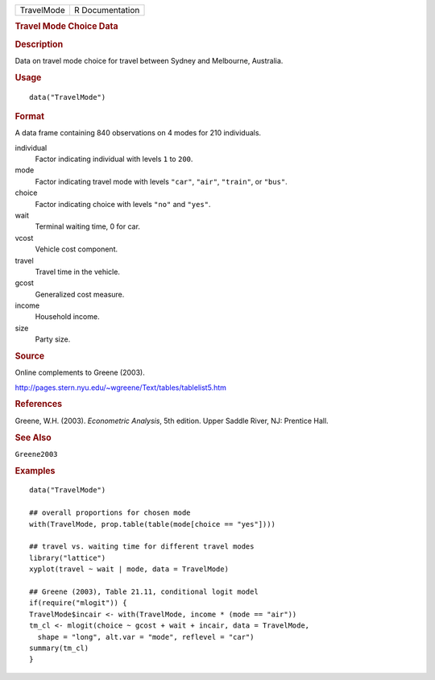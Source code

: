 .. container::

   ========== ===============
   TravelMode R Documentation
   ========== ===============

   .. rubric:: Travel Mode Choice Data
      :name: travel-mode-choice-data

   .. rubric:: Description
      :name: description

   Data on travel mode choice for travel between Sydney and Melbourne,
   Australia.

   .. rubric:: Usage
      :name: usage

   ::

      data("TravelMode")

   .. rubric:: Format
      :name: format

   A data frame containing 840 observations on 4 modes for 210
   individuals.

   individual
      Factor indicating individual with levels ``1`` to ``200``.

   mode
      Factor indicating travel mode with levels ``"car"``, ``"air"``,
      ``"train"``, or ``"bus"``.

   choice
      Factor indicating choice with levels ``"no"`` and ``"yes"``.

   wait
      Terminal waiting time, 0 for car.

   vcost
      Vehicle cost component.

   travel
      Travel time in the vehicle.

   gcost
      Generalized cost measure.

   income
      Household income.

   size
      Party size.

   .. rubric:: Source
      :name: source

   Online complements to Greene (2003).

   http://pages.stern.nyu.edu/~wgreene/Text/tables/tablelist5.htm

   .. rubric:: References
      :name: references

   Greene, W.H. (2003). *Econometric Analysis*, 5th edition. Upper
   Saddle River, NJ: Prentice Hall.

   .. rubric:: See Also
      :name: see-also

   ``Greene2003``

   .. rubric:: Examples
      :name: examples

   ::

      data("TravelMode")

      ## overall proportions for chosen mode
      with(TravelMode, prop.table(table(mode[choice == "yes"])))

      ## travel vs. waiting time for different travel modes
      library("lattice")
      xyplot(travel ~ wait | mode, data = TravelMode)

      ## Greene (2003), Table 21.11, conditional logit model
      if(require("mlogit")) {
      TravelMode$incair <- with(TravelMode, income * (mode == "air"))
      tm_cl <- mlogit(choice ~ gcost + wait + incair, data = TravelMode,
        shape = "long", alt.var = "mode", reflevel = "car")
      summary(tm_cl)
      }
